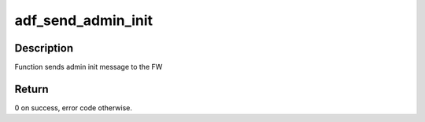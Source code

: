 .. -*- coding: utf-8; mode: rst -*-
.. src-file: drivers/crypto/qat/qat_common/adf_admin.c

.. _`adf_send_admin_init`:

adf_send_admin_init
===================

.. c:function:: int adf_send_admin_init(struct adf_accel_dev *accel_dev)

    Function sends init message to FW

    :param struct adf_accel_dev \*accel_dev:
        Pointer to acceleration device.

.. _`adf_send_admin_init.description`:

Description
-----------

Function sends admin init message to the FW

.. _`adf_send_admin_init.return`:

Return
------

0 on success, error code otherwise.

.. This file was automatic generated / don't edit.

